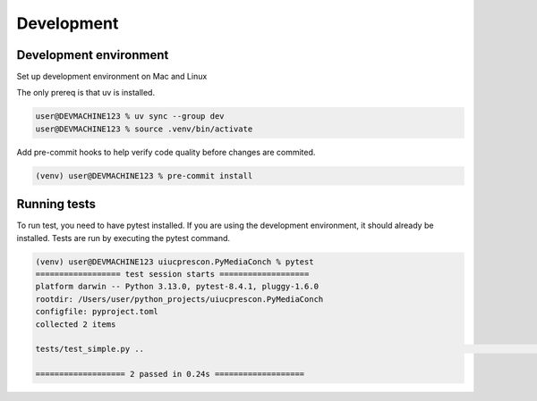 +++++++++++
Development
+++++++++++

-----------------------
Development environment
-----------------------

Set up development environment on Mac and Linux

The only prereq is that uv is installed.


.. code-block:: shell-session

    user@DEVMACHINE123 % uv sync --group dev
    user@DEVMACHINE123 % source .venv/bin/activate


Add pre-commit hooks to help verify code quality before changes are commited.

.. code-block:: shell-session

    (venv) user@DEVMACHINE123 % pre-commit install


-------------
Running tests
-------------

To run test, you need to have pytest installed. If you are using the development environment, it should already be
installed. Tests are run by executing the pytest command.

.. code-block:: shell-session

    (venv) user@DEVMACHINE123 uiucprescon.PyMediaConch % pytest
    ================== test session starts ===================
    platform darwin -- Python 3.13.0, pytest-8.4.1, pluggy-1.6.0
    rootdir: /Users/user/python_projects/uiucprescon.PyMediaConch
    configfile: pyproject.toml
    collected 2 items

    tests/test_simple.py ..                                                                                                                                                                                                          [100%]

    =================== 2 passed in 0.24s ===================

